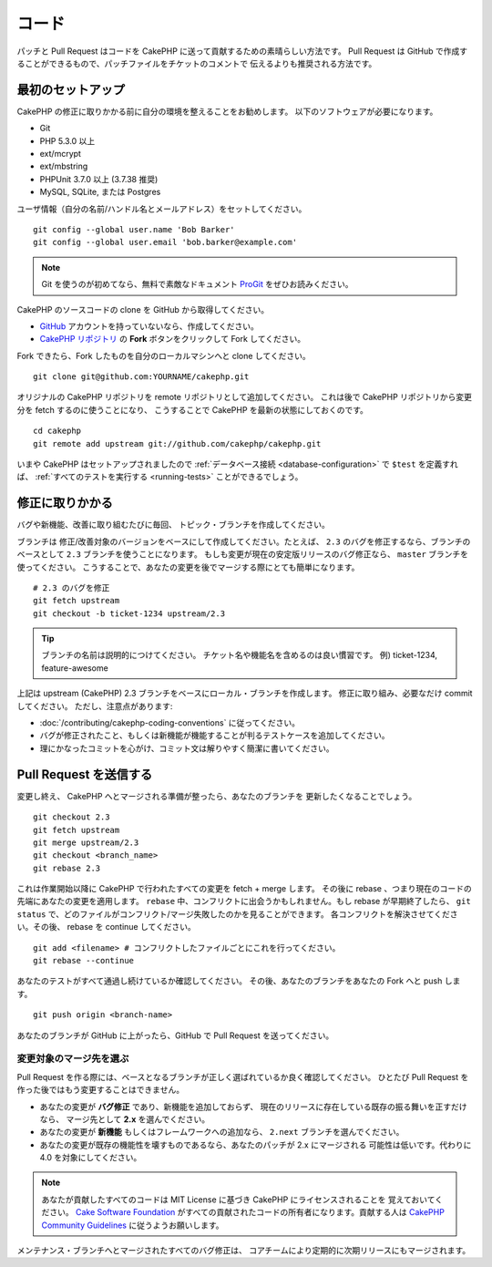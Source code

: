 コード
#######

パッチと Pull Request はコードを CakePHP に送って貢献するための素晴らしい方法です。
Pull Request は GitHub で作成することができるもので、パッチファイルをチケットのコメントで
伝えるよりも推奨される方法です。

最初のセットアップ
===================

CakePHP の修正に取りかかる前に自分の環境を整えることをお勧めします。
以下のソフトウェアが必要になります。

* Git
* PHP 5.3.0 以上
* ext/mcrypt
* ext/mbstring
* PHPUnit 3.7.0 以上 (3.7.38 推奨)
* MySQL, SQLite, または Postgres

ユーザ情報（自分の名前/ハンドル名とメールアドレス）をセットしてください。 ::

    git config --global user.name 'Bob Barker'
    git config --global user.email 'bob.barker@example.com'

.. note::

    Git を使うのが初めてなら、無料で素敵なドキュメント
    `ProGit <https://git-scm.com/book/ja/>`_ をぜひお読みください。

CakePHP のソースコードの clone を GitHub から取得してください。

* `GitHub <https://github.com>`_ アカウントを持っていないなら、作成してください。
* `CakePHP リポジトリ <https://github.com/cakephp/cakephp>`_ の **Fork**
  ボタンをクリックして Fork してください。

Fork できたら、Fork したものを自分のローカルマシンへと clone してください。 ::

    git clone git@github.com:YOURNAME/cakephp.git

オリジナルの CakePHP リポジトリを remote リポジトリとして追加してください。
これは後で CakePHP リポジトリから変更分を fetch するのに使うことになり、
こうすることで CakePHP を最新の状態にしておくのです。 ::

    cd cakephp
    git remote add upstream git://github.com/cakephp/cakephp.git

いまや CakePHP はセットアップされましたので
:ref:`データベース接続 <database-configuration>` で ``$test`` を定義すれば、
:ref:`すべてのテストを実行する <running-tests>` ことができるでしょう。

修正に取りかかる
==================

バグや新機能、改善に取り組むたびに毎回、 トピック・ブランチを作成してください。

ブランチは 修正/改善対象のバージョンをベースにして作成してください。たとえば、
``2.3`` のバグを修正するなら、ブランチのベースとして ``2.3`` ブランチを使うことになります。
もしも変更が現在の安定版リリースのバグ修正なら、 ``master`` ブランチを使ってください。
こうすることで、あなたの変更を後でマージする際にとても簡単になります。 ::

    # 2.3 のバグを修正
    git fetch upstream
    git checkout -b ticket-1234 upstream/2.3

.. tip::

    ブランチの名前は説明的につけてください。
    チケット名や機能名を含めるのは良い慣習です。
    例) ticket-1234, feature-awesome

上記は upstream (CakePHP) 2.3 ブランチをベースにローカル・ブランチを作成します。
修正に取り組み、必要なだけ commit してください。
ただし、注意点があります:

* :doc:`/contributing/cakephp-coding-conventions` に従ってください。
* バグが修正されたこと、もしくは新機能が機能することが判るテストケースを追加してください。
* 理にかなったコミットを心がけ、コミット文は解りやすく簡潔に書いてください。

Pull Request を送信する
=========================

変更し終え、 CakePHP へとマージされる準備が整ったら、あなたのブランチを
更新したくなることでしょう。 ::

    git checkout 2.3
    git fetch upstream
    git merge upstream/2.3
    git checkout <branch_name>
    git rebase 2.3

これは作業開始以降に CakePHP で行われたすべての変更を fetch + merge します。
その後に rebase 、つまり現在のコードの先端にあなたの変更を適用します。
``rebase`` 中、コンフリクトに出会うかもしれません。もし rebase が早期終了したら、
``git status`` で、どのファイルがコンフリクト/マージ失敗したのかを見ることができます。
各コンフリクトを解決させてください。その後、 rebase を continue してください。 ::

    git add <filename> # コンフリクトしたファイルごとにこれを行ってください。
    git rebase --continue

あなたのテストがすべて通過し続けているか確認してください。
その後、あなたのブランチをあなたの Fork へと push します。 ::

    git push origin <branch-name>

あなたのブランチが GitHub に上がったら、GitHub で Pull Request を送ってください。

変更対象のマージ先を選ぶ
-------------------------

Pull Request を作る際には、ベースとなるブランチが正しく選ばれているか良く確認してください。
ひとたび Pull Request を作った後ではもう変更することはできません。

* あなたの変更が **バグ修正** であり、新機能を追加しておらず、
  現在のリリースに存在している既存の振る舞いを正すだけなら、
  マージ先として **2.x** を選んでください。
* あなたの変更が **新機能** もしくはフレームワークへの追加なら、
  ``2.next`` ブランチを選んでください。
* あなたの変更が既存の機能性を壊すものであるなら、あなたのパッチが 2.x にマージされる
  可能性は低いです。代わりに 4.0 を対象にしてください。

.. note::

    あなたが貢献したすべてのコードは MIT License に基づき CakePHP にライセンスされることを
    覚えておいてください。 `Cake Software Foundation <https://cakefoundation.org/pages/about>`_
    がすべての貢献されたコードの所有者になります。貢献する人は
    `CakePHP Community Guidelines <https://community.cakephp.org/guidelines>`_
    に従うようお願いします。

メンテナンス・ブランチへとマージされたすべてのバグ修正は、
コアチームにより定期的に次期リリースにもマージされます。

.. meta::
    :title lang=ja: コード
    :keywords lang=ja: cakephp source code,code patches,test ref,descriptive name,bob barker,initial setup,global user,database connection,clone,repository,user information,enhancement,back patches,checkout
